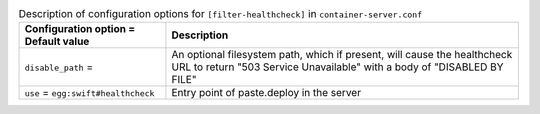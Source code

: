 ..
  Warning: Do not edit this file. It is automatically generated and your
  changes will be overwritten. The tool to do so lives in the
  openstack-doc-tools repository.

.. list-table:: Description of configuration options for ``[filter-healthcheck]`` in ``container-server.conf``
   :header-rows: 1
   :class: config-ref-table

   * - Configuration option = Default value
     - Description
   * - ``disable_path`` =
     - An optional filesystem path, which if present, will cause the healthcheck URL to return "503 Service Unavailable" with a body of "DISABLED BY FILE"
   * - ``use`` = ``egg:swift#healthcheck``
     - Entry point of paste.deploy in the server
